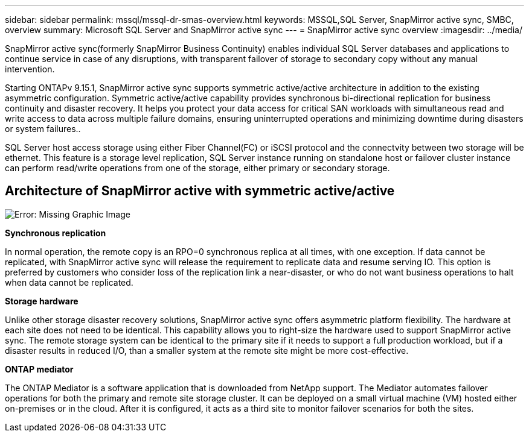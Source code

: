 ---
sidebar: sidebar
permalink: mssql/mssql-dr-smas-overview.html
keywords: MSSQL,SQL Server, SnapMirror active sync, SMBC, overview
summary: Microsoft SQL Server and SnapMirror active sync
---
= SnapMirror active sync overview
:imagesdir: ../media/

[.lead]
SnapMirror active sync(formerly SnapMirror Business Continuity) enables individual SQL Server databases and applications to continue service in case of any disruptions, with transparent failover of storage to secondary copy without any manual intervention.

Starting ONTAPv 9.15.1, SnapMirror active sync supports symmetric active/active architecture in addition to the existing asymmetric configuration. Symmetric active/active capability provides synchronous bi-directional replication for business continuity and disaster recovery. It helps you protect your data access for critical SAN workloads with simultaneous read and write access to data across multiple failure domains, ensuring uninterrupted operations and minimizing downtime during disasters or system failures.. 

SQL Server host access storage using either Fiber Channel(FC) or iSCSI protocol and the connectvity between two storage will be ethernet. This feature is a storage level replication, SQL Server instance running on standalone host or failover cluster instance can perform read/write operations from one of the storage, either primary or secondary storage.

== Architecture of SnapMirror active with symmetric active/active

image:mssql-smas-architecture.png[Error: Missing Graphic Image]

**Synchronous replication**

In normal operation, the remote copy is an RPO=0 synchronous replica at all times, with one exception. If data cannot be replicated, with SnapMirror active sync will release the requirement to replicate data and resume serving IO. This option is preferred by customers who consider loss of the replication link a near-disaster, or who do not want business operations to halt when data cannot be replicated.

**Storage hardware**

Unlike other storage disaster recovery solutions, SnapMirror active sync offers asymmetric platform flexibility. The hardware at each site does not need to be identical. This capability allows you to right-size the hardware used to support SnapMirror active sync. The remote storage system can be identical to the primary site if it needs to support a full production workload, but if a disaster results in reduced I/O, than a smaller system at the remote site might be more cost-effective. 

**ONTAP mediator**

The ONTAP Mediator is a software application that is downloaded from NetApp support. The Mediator automates failover operations for both the primary and remote site storage cluster. It can be deployed on a small virtual machine (VM) hosted either on-premises or in the cloud. After it is configured, it acts as a third site to monitor failover scenarios for both the sites.
